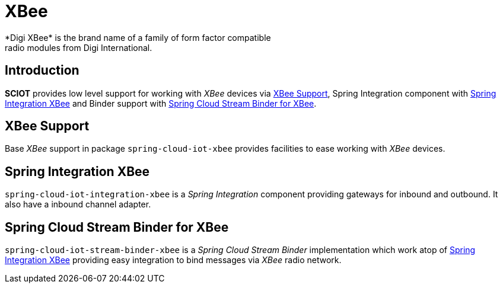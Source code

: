 [[iot-xbee]]
= XBee
*Digi XBee* is the brand name of a family of form factor compatible
radio modules from Digi International.

== Introduction
*SCIOT* provides low level support for working with _XBee_ devices via
<<iot-xbee-support>>, Spring Integration component with
<<iot-xbee-int>> and Binder support with <<iot-xbee-binder>>.

[[iot-xbee-support]]
== XBee Support
Base _XBee_ support in package `spring-cloud-iot-xbee` provides
facilities to ease working with _XBee_ devices.

[[iot-xbee-int]]
== Spring Integration XBee
`spring-cloud-iot-integration-xbee` is a _Spring Integration_
component providing gateways for inbound and outbound. It also have a
inbound channel adapter.

[[iot-xbee-binder]]
== Spring Cloud Stream Binder for XBee
`spring-cloud-iot-stream-binder-xbee` is a _Spring Cloud Stream
Binder_ implementation which work atop of <<iot-xbee-int>> providing
easy integration to bind messages via _XBee_ radio network.

